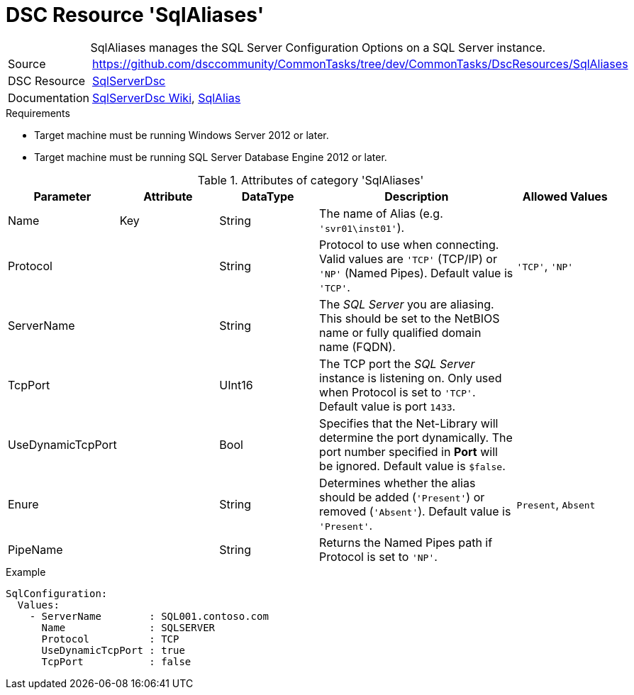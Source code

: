 // CommonTasks YAML Reference: SqlAliases
// =============================================

:YmlCategory: SqlAliases


[[dscyml_sqlconfigurations, {YmlCategory}]]
= DSC Resource 'SqlAliases'
// didn't work in production: = DSC Resource '{YmlCategory}'


[[dscyml_sqlconfigurations_abstract]]
.{YmlCategory} manages the SQL Server Configuration Options on a SQL Server instance.


// reference links as variables for using more than once
:ref_sqlserverdsc_wiki:                     https://github.com/dsccommunity/SqlServerDsc/wiki[SqlServerDsc Wiki]
:ref_sqlserverdsc_sqlalias:                 https://github.com/dsccommunity/SqlServerDsc/wiki/SqlAlias[SqlAlias]


[cols="1,3a" options="autowidth" caption=]
|===
| Source         | https://github.com/dsccommunity/CommonTasks/tree/dev/CommonTasks/DscResources/SqlAliases
| DSC Resource   | https://github.com/dsccommunity/SqlServerDsc[SqlServerDsc]
| Documentation  | {ref_sqlserverdsc_wiki},
                   {ref_sqlserverdsc_sqlalias}
                   
|===


.Requirements

- Target machine must be running Windows Server 2012 or later.
- Target machine must be running SQL Server Database Engine 2012 or later.


.Attributes of category '{YmlCategory}'
[cols="1,1,1,2a,1a" options="header"]
|===
| Parameter
| Attribute
| DataType
| Description
| Allowed Values

| Name
| Key
| String
| The name of Alias (e.g. `'svr01\inst01'`).
|

| Protocol
|
| String
| Protocol to use when connecting. Valid values are `'TCP'` (TCP/IP) or `'NP'` (Named Pipes). Default value is `'TCP'`.
| `'TCP'`, `'NP'`

| ServerName
|
| String
| The _SQL Server_ you are aliasing. This should be set to the NetBIOS name or fully qualified domain name (FQDN).
|

| TcpPort
|
| UInt16
| The TCP port the _SQL Server_ instance is listening on. Only used when Protocol is set to `'TCP'`. Default value is port `1433`.
|

| UseDynamicTcpPort
|
| Bool
| Specifies that the Net-Library will determine the port dynamically. The port number specified in *Port* will be ignored. Default value is `$false`.
|

| Enure
|
| String
| Determines whether the alias should be added (`'Present'`) or removed (`'Absent'`). Default value is `'Present'`.
| `Present`, `Absent`

| PipeName
|
| String
| Returns the Named Pipes path if Protocol is set to `'NP'`.
|

|===


.Example
[source, yaml]
----
SqlConfiguration:
  Values:
    - ServerName        : SQL001.contoso.com
      Name              : SQLSERVER
      Protocol          : TCP
      UseDynamicTcpPort : true
      TcpPort           : false
----
